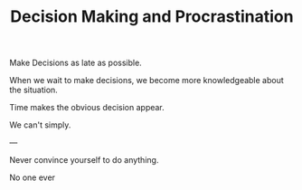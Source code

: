 
#+TITLE: Decision Making and Procrastination 


Make Decisions as late as possible. 

When we wait to make decisions, we become more knowledgeable about the
situation. 

Time makes the obvious decision appear. 

We can't simply. 

--- 

Never convince yourself to do anything. 

No one ever 



